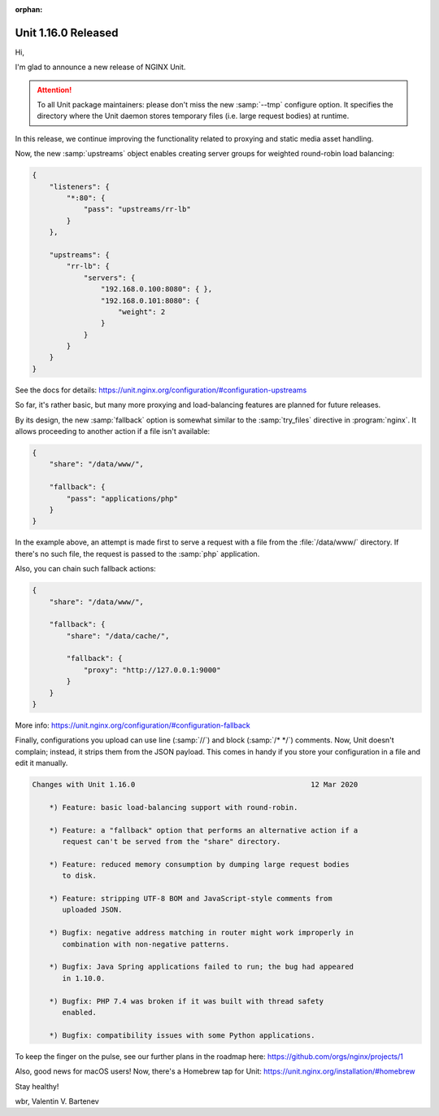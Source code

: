 :orphan:

####################
Unit 1.16.0 Released
####################

Hi,

I'm glad to announce a new release of NGINX Unit.

.. attention::

   To all Unit package maintainers: please don't miss the new :samp:`--tmp`
   configure option.  It specifies the directory where the Unit daemon
   stores temporary files (i.e. large request bodies) at runtime.

In this release, we continue improving the functionality related to proxying
and static media asset handling.

Now, the new :samp:`upstreams` object enables creating server groups for
weighted round-robin load balancing:

.. code-block:: json

   {
       "listeners": {
           "*:80": {
               "pass": "upstreams/rr-lb"
           }
       },

       "upstreams": {
           "rr-lb": {
               "servers": {
                   "192.168.0.100:8080": { },
                   "192.168.0.101:8080": {
                       "weight": 2
                   }
               }
           }
       }
   }


See the docs for details:
https://unit.nginx.org/configuration/#configuration-upstreams

So far, it's rather basic, but many more proxying and load-balancing
features are planned for future releases.

By its design, the new :samp:`fallback` option is somewhat similar to the
:samp:`try_files` directive in :program:`nginx`.  It allows proceeding to
another action if a file isn't available:

.. code-block:: json

   {
       "share": "/data/www/",

       "fallback": {
           "pass": "applications/php"
       }
   }

In the example above, an attempt is made first to serve a request
with a file from the :file:`/data/www/` directory.  If there's no such
file, the request is passed to the :samp:`php` application.

Also, you can chain such fallback actions:

.. code-block:: json

   {
       "share": "/data/www/",

       "fallback": {
           "share": "/data/cache/",

           "fallback": {
               "proxy": "http://127.0.0.1:9000"
           }
       }
   }


More info: https://unit.nginx.org/configuration/#configuration-fallback

Finally, configurations you upload can use line (:samp:`//`) and block
(:samp:`/* */`) comments.  Now, Unit doesn't complain; instead, it strips them
from the JSON payload.  This comes in handy if you store your configuration in
a file and edit it manually.

.. code-block:: none

   Changes with Unit 1.16.0                                         12 Mar 2020

       *) Feature: basic load-balancing support with round-robin.

       *) Feature: a "fallback" option that performs an alternative action if a
          request can't be served from the "share" directory.

       *) Feature: reduced memory consumption by dumping large request bodies
          to disk.

       *) Feature: stripping UTF-8 BOM and JavaScript-style comments from
          uploaded JSON.

       *) Bugfix: negative address matching in router might work improperly in
          combination with non-negative patterns.

       *) Bugfix: Java Spring applications failed to run; the bug had appeared
          in 1.10.0.

       *) Bugfix: PHP 7.4 was broken if it was built with thread safety
          enabled.

       *) Bugfix: compatibility issues with some Python applications.


To keep the finger on the pulse, see our further plans in the roadmap here:
https://github.com/orgs/nginx/projects/1

Also, good news for macOS users!  Now, there's a Homebrew tap for Unit:
https://unit.nginx.org/installation/#homebrew

Stay healthy!

wbr, Valentin V. Bartenev
